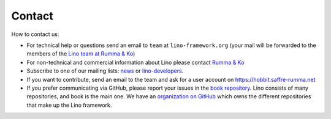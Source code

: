 =======
Contact
=======

How to contact us:

- For technical help or questions send an email to
  ``team`` at ``lino-framework.org``
  (your mail will be forwarded to the members of the `Lino team at Rumma & Ko <https://saffre-rumma.net/team/>`__)

- For non-technical and commercial information about Lino
  please contact `Rumma & Ko <http://www.saffre-rumma.net>`__

- Subscribe to one of our mailing lists:
  `news <http://lino-framework.org/cgi-bin/mailman/listinfo/news>`__
  or
  `lino-developers <http://lino-framework.org/cgi-bin/mailman/listinfo/lino-developers>`__.

- If you want to contribute, send an email to the team
  and ask for a user account on https://hobbit.saffre-rumma.net

- If you prefer communicating via
  GitHub, please report your issues in the `book repository
  <https://github.com/lino-framework/book>`__.  Lino consists of many
  repositories, and book is the main one. We have an `organization on GitHub
  <https://github.com/lino-framework>`__ which owns the different repositories
  that make up the Lino framework.


